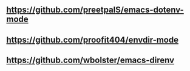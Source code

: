 
** https://github.com/preetpalS/emacs-dotenv-mode

** https://github.com/proofit404/envdir-mode

** https://github.com/wbolster/emacs-direnv
